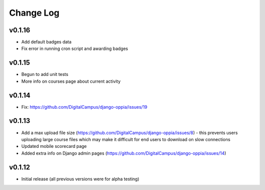 Change Log
============

v0.1.16
-------
* Add default badges data
* Fix error in running cron script and awarding badges

v0.1.15
-------
* Begun to add unit tests
* More info on courses page about current activity

v0.1.14
-------
* Fix: https://github.com/DigitalCampus/django-oppia/issues/19

v0.1.13
-------
* Add a max upload file size (https://github.com/DigitalCampus/django-oppia/issues/8) - this prevents users uploading large course files which may make it difficult for end users to download on slow connections
* Updated mobile scorecard page
* Added extra info on Django admin pages (https://github.com/DigitalCampus/django-oppia/issues/14)

v0.1.12
-------
* Initial release (all previous versions were for alpha testing)